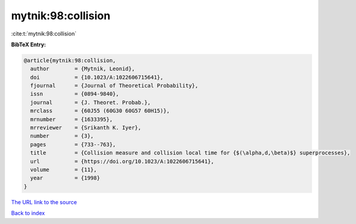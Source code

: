 mytnik:98:collision
===================

:cite:t:`mytnik:98:collision`

**BibTeX Entry:**

.. code-block:: bibtex

   @article{mytnik:98:collision,
     author        = {Mytnik, Leonid},
     doi           = {10.1023/A:1022606715641},
     fjournal      = {Journal of Theoretical Probability},
     issn          = {0894-9840},
     journal       = {J. Theoret. Probab.},
     mrclass       = {60J55 (60G30 60G57 60H15)},
     mrnumber      = {1633395},
     mrreviewer    = {Srikanth K. Iyer},
     number        = {3},
     pages         = {733--763},
     title         = {Collision measure and collision local time for {$(\alpha,d,\beta)$} superprocesses},
     url           = {https://doi.org/10.1023/A:1022606715641},
     volume        = {11},
     year          = {1998}
   }
`The URL link to the source <https://doi.org/10.1023/A:1022606715641>`_


`Back to index <../By-Cite-Keys.html>`_
